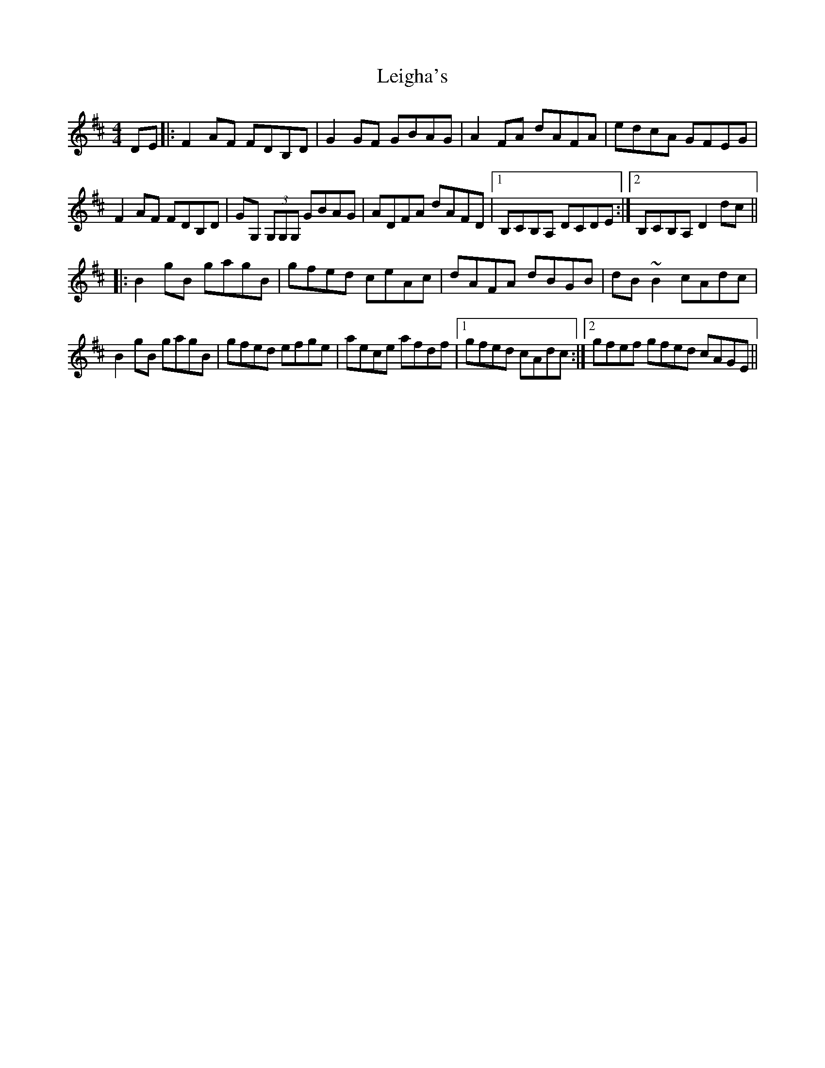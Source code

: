 X: 23332
T: Leigha's
R: reel
M: 4/4
K: Dmajor
DE|:F2AF FDB,D|G2GF GBAG|A2FA dAFA|edcA GFEG|
F2AF FDB,D|GG, (3G,G,G, GBAG|ADFA dAFD|1 B,CB,A, DCDE:|2 B,CB,A, D2dc||
|:B2gB gagB|gfed ceAc|dAFA dBGB|dB~B2 cAdc|
B2gB gagB|gfed efge|aece afdf|1 gfed cAdc:|2 gfef gfed cAGE||

